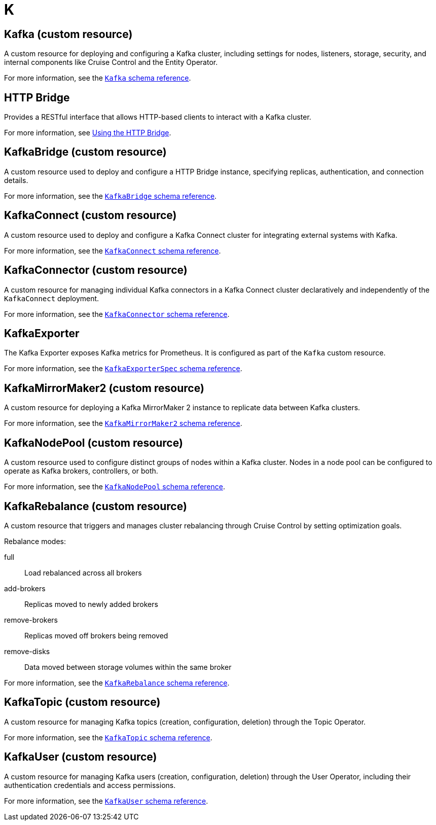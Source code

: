 :_mod-docs-content-type: REFERENCE

[role="_abstract"]
= K

== Kafka (custom resource)
[id="glossary-kafka-cr_{context}"]
A custom resource for deploying and configuring a Kafka cluster, including settings for nodes, listeners, storage, security, and internal components like Cruise Control and the Entity Operator.

For more information, see the link:{BookURLConfiguring}#type-Kafka-reference[`Kafka` schema reference^].

== HTTP Bridge
[id="glossary-http-bridge_{context}"]
Provides a RESTful interface that allows HTTP-based clients to interact with a Kafka cluster.

For more information, see link:{BookURLBridge}[Using the HTTP Bridge^].

== KafkaBridge (custom resource)
[id="glossary-kafkabridge-cr_{context}"]
A custom resource used to deploy and configure a HTTP Bridge instance, specifying replicas, authentication, and connection details.

For more information, see the link:{BookURLConfiguring}#type-KafkaBridge-reference[`KafkaBridge` schema reference^].

== KafkaConnect (custom resource)
[id="glossary-kafkaconnect-cr_{context}"]
A custom resource used to deploy and configure a Kafka Connect cluster for integrating external systems with Kafka.

For more information, see the link:{BookURLConfiguring}#type-KafkaConnect-reference[`KafkaConnect` schema reference^].

== KafkaConnector (custom resource)
[id="glossary-kafkaconnector-cr_{context}"]
A custom resource for managing individual Kafka connectors in a Kafka Connect cluster declaratively and independently of the `KafkaConnect` deployment.

For more information, see the link:{BookURLConfiguring}#type-KafkaConnector-reference[`KafkaConnector` schema reference^].

== KafkaExporter
[id="glossary-kafkaexporter_{context}"]
The Kafka Exporter exposes Kafka metrics for Prometheus. 
It is configured as part of the `Kafka` custom resource.

For more information, see the link:{BookURLConfiguring}#type-KafkaExporterSpec-reference[`KafkaExporterSpec` schema reference^].

== KafkaMirrorMaker2 (custom resource)
[id="glossary-kafkamirrormaker2-cr_{context}"]
A custom resource for deploying a Kafka MirrorMaker 2 instance to replicate data between Kafka clusters.

For more information, see the link:{BookURLConfiguring}#type-KafkaMirrorMaker2-reference[`KafkaMirrorMaker2` schema reference^].

== KafkaNodePool (custom resource)
[id="glossary-kafkanodepool-cr_{context}"]
A custom resource used to configure distinct groups of nodes within a Kafka cluster.
Nodes in a node pool can be configured to operate as Kafka brokers, controllers, or both.

For more information, see the link:{BookURLConfiguring}#type-KafkaNodePool-reference[`KafkaNodePool` schema reference^].

== KafkaRebalance (custom resource)
[id="glossary-kafkarebalance-cr_{context}"]
A custom resource that triggers and manages cluster rebalancing through Cruise Control by setting optimization goals.

Rebalance modes:

full:: Load rebalanced across all brokers  
add-brokers:: Replicas moved to newly added brokers  
remove-brokers:: Replicas moved off brokers being removed  
remove-disks:: Data moved between storage volumes within the same broker

For more information, see the link:{BookURLConfiguring}#type-KafkaRebalance-reference[`KafkaRebalance` schema reference^].

== KafkaTopic (custom resource)
[id="glossary-kafkatopic-cr_{context}"]
A custom resource for managing Kafka topics (creation, configuration, deletion) through the Topic Operator.

For more information, see the link:{BookURLConfiguring}#type-KafkaTopic-reference[`KafkaTopic` schema reference^].

== KafkaUser (custom resource)
[id="glossary-kafkauser-cr_{context}"]
A custom resource for managing Kafka users (creation, configuration, deletion) through the User Operator, including their authentication credentials and access permissions.

For more information, see the link:{BookURLConfiguring}#type-KafkaUser-reference[`KafkaUser` schema reference^].